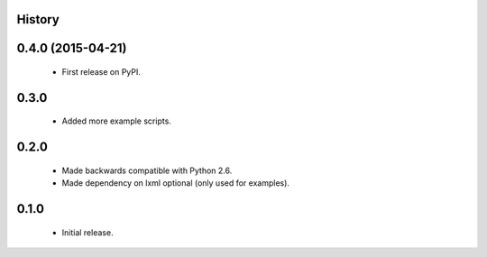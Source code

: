 .. :changelog:

History
-------

0.4.0 (2015-04-21)
---------------------
 * First release on PyPI.

0.3.0
-----
 * Added more example scripts.

0.2.0
-----
 * Made backwards compatible with Python 2.6.
 * Made dependency on lxml optional (only used for examples).


0.1.0
-----
 * Initial release.
